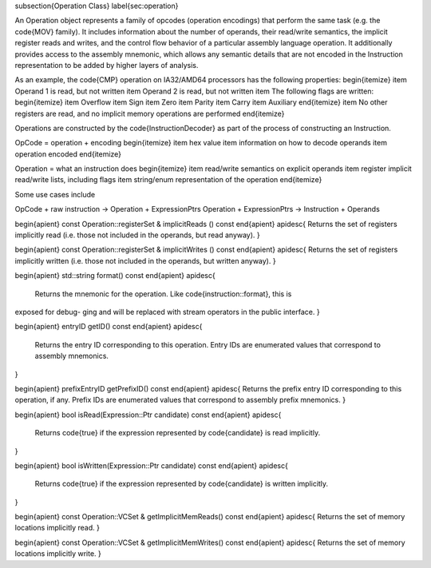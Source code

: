 \subsection{Operation Class}
\label{sec:operation}

An Operation object represents a family of opcodes (operation encodings) that
perform the same task (e.g. the \code{MOV} family). It includes information
about the number of operands, their read/write semantics, the implicit register
reads and writes, and the control flow behavior of a particular assembly
language operation. It additionally provides access to the assembly mnemonic,
which allows any semantic details that are not encoded in the Instruction
representation to be added by higher layers of analysis.

As an example, the \code{CMP} operation on IA32/AMD64 processors has the following properties:
\begin{itemize}
\item Operand 1 is read, but not written
\item Operand 2 is read, but not written
\item The following flags are written:
\begin{itemize}
\item Overflow
\item Sign
\item Zero
\item Parity
\item Carry
\item Auxiliary
\end{itemize}
\item No other registers are read, and no implicit memory operations are performed
\end{itemize}

Operations are constructed by the \code{InstructionDecoder} as part of the
process of constructing an Instruction.

OpCode = operation + encoding
\begin{itemize}
\item hex value
\item information on how to decode operands
\item operation encoded
\end{itemize}

Operation = what an instruction does
\begin{itemize}
\item read/write semantics on explicit operands
\item register implicit read/write lists, including flags
\item string/enum representation of the operation
\end{itemize}

Some use cases include

OpCode + raw instruction -> Operation + ExpressionPtrs
Operation + ExpressionPtrs -> Instruction + Operands


\begin{apient}
const Operation::registerSet & implicitReads () const
\end{apient}
\apidesc{
Returns the set of registers implicitly read (i.e. those not included in the
operands, but read
anyway).
}

\begin{apient}
const Operation::registerSet & implicitWrites () const
\end{apient}
\apidesc{
Returns the set of registers implicitly written (i.e. those not included in the
operands, but written
anyway).
}

\begin{apient}
std::string format() const
\end{apient}
\apidesc{
    Returns the mnemonic for the operation. Like \code{instruction::format}, this is
exposed for debug-
ging and will be replaced with stream operators in the public interface.
}

\begin{apient}
entryID getID() const
\end{apient}
\apidesc{
    Returns the entry ID corresponding to this operation. Entry IDs are
    enumerated values that correspond to assembly mnemonics.
}

\begin{apient}
prefixEntryID getPrefixID() const
\end{apient}
\apidesc{
Returns the prefix entry ID corresponding to this operation, if any. Prefix IDs
are enumerated values that correspond to assembly prefix mnemonics.
}

\begin{apient}
bool isRead(Expression::Ptr candidate) const
\end{apient}
\apidesc{
    Returns \code{true} if the expression represented by \code{candidate} is
    read implicitly.
}

\begin{apient}
bool isWritten(Expression::Ptr candidate) const
\end{apient}
\apidesc{
    Returns \code{true} if the expression represented by \code{candidate} is
    written implicitly.
}

\begin{apient}
const Operation::VCSet & getImplicitMemReads() const
\end{apient}
\apidesc{
Returns the set of memory locations implicitly read.
}

\begin{apient}
const Operation::VCSet & getImplicitMemWrites() const
\end{apient}
\apidesc{
Returns the set of memory locations implicitly write.
}

